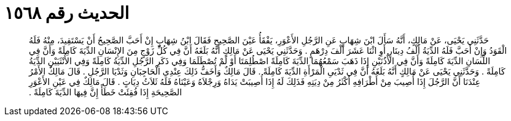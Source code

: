
= الحديث رقم ١٥٦٨

[quote.hadith]
حَدَّثَنِي يَحْيَى، عَنْ مَالِكٍ، أَنَّهُ سَأَلَ ابْنَ شِهَابٍ عَنِ الرَّجُلِ الأَعْوَرِ، يَفْقَأُ عَيْنَ الصَّحِيحِ فَقَالَ ابْنُ شِهَابٍ إِنْ أَحَبَّ الصَّحِيحُ أَنْ يَسْتَقِيدَ، مِنْهُ فَلَهُ الْقَوَدُ وَإِنْ أَحَبَّ فَلَهُ الدِّيَةُ أَلْفُ دِينَارٍ أَوِ اثْنَا عَشَرَ أَلْفَ دِرْهَمٍ ‏.‏ وَحَدَّثَنِي يَحْيَى عَنْ مَالِكٍ أَنَّهُ بَلَغَهُ أَنَّ فِي كُلِّ زَوْجٍ مِنَ الإِنْسَانِ الدِّيَةَ كَامِلَةً وَأَنَّ فِي اللِّسَانِ الدِّيَةَ كَامِلَةً وَأَنَّ فِي الأُذُنَيْنِ إِذَا ذَهَبَ سَمْعُهُمَا الدِّيَةَ كَامِلَةً اصْطُلِمَتَا أَوْ لَمْ تُصْطَلَمَا وَفِي ذَكَرِ الرَّجُلِ الدِّيَةُ كَامِلَةً وَفِي الأُنْثَيَيْنِ الدِّيَةُ كَامِلَةً ‏.‏ وَحَدَّثَنِي يَحْيَى عَنْ مَالِكٍ أَنَّهُ بَلَغَهُ أَنَّ فِي ثَدْيَىِ الْمَرْأَةِ الدِّيَةَ كَامِلَةً ‏.‏ قَالَ مَالِكٌ وَأَخَفُّ ذَلِكَ عِنْدِي الْحَاجِبَانِ وَثَدْيَا الرَّجُلِ ‏.‏ قَالَ مَالِكٌ الأَمْرُ عِنْدَنَا أَنَّ الرَّجُلَ إِذَا أُصِيبَ مِنْ أَطْرَافِهِ أَكْثَرُ مِنْ دِيَتِهِ فَذَلِكَ لَهُ إِذَا أُصِيبَتْ يَدَاهُ وَرِجْلاَهُ وَعَيْنَاهُ فَلَهُ ثَلاَثُ دِيَاتٍ ‏.‏ قَالَ مَالِكٌ فِي عَيْنِ الأَعْوَرِ الصَّحِيحَةِ إِذَا فُقِئَتْ خَطَأً إِنَّ فِيهَا الدِّيَةَ كَامِلَةً ‏.‏